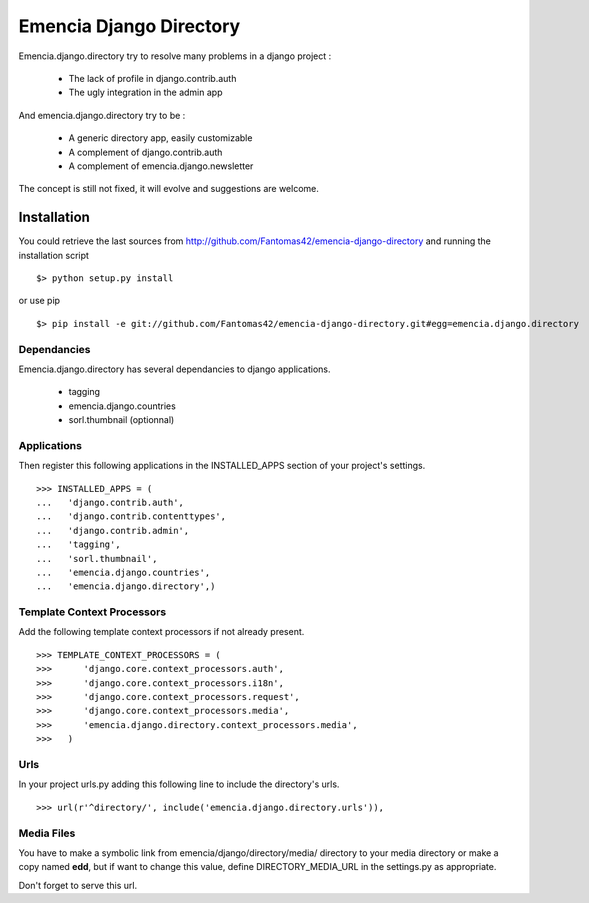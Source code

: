 ========================
Emencia Django Directory
========================

Emencia.django.directory try to resolve many problems in a django project :

 - The lack of profile in django.contrib.auth
 - The ugly integration in the admin app

And emencia.django.directory try to be :

 - A generic directory app, easily customizable
 - A complement of django.contrib.auth
 - A complement of emencia.django.newsletter

The concept is still not fixed, it will evolve and suggestions are welcome.

Installation
============

You could retrieve the last sources from http://github.com/Fantomas42/emencia-django-directory and running the installation script ::
    
  $> python setup.py install

or use pip ::

  $> pip install -e git://github.com/Fantomas42/emencia-django-directory.git#egg=emencia.django.directory

Dependancies
------------

Emencia.django.directory has several dependancies to django applications.

  * tagging
  * emencia.django.countries
  * sorl.thumbnail (optionnal)

Applications
------------

Then register this following applications in the INSTALLED_APPS section of your project's settings. ::

  >>> INSTALLED_APPS = (
  ...   'django.contrib.auth',
  ...   'django.contrib.contenttypes',
  ...   'django.contrib.admin',
  ...   'tagging',
  ...   'sorl.thumbnail',
  ...   'emencia.django.countries',
  ...   'emencia.django.directory',)


Template Context Processors
---------------------------

Add the following template context processors if not already present. ::

  >>> TEMPLATE_CONTEXT_PROCESSORS = (
  >>>      'django.core.context_processors.auth',
  >>>      'django.core.context_processors.i18n',
  >>>      'django.core.context_processors.request',
  >>>      'django.core.context_processors.media',
  >>>      'emencia.django.directory.context_processors.media',
  >>>	)

Urls
----

In your project urls.py adding this following line to include the directory's urls. ::

  >>> url(r'^directory/', include('emencia.django.directory.urls')),

Media Files
-----------

You have to make a symbolic link from emencia/django/directory/media/ directory to your media directory or make a copy named **edd**,
but if want to change this value, define DIRECTORY_MEDIA_URL in the settings.py as appropriate.

Don't forget to serve this url.

